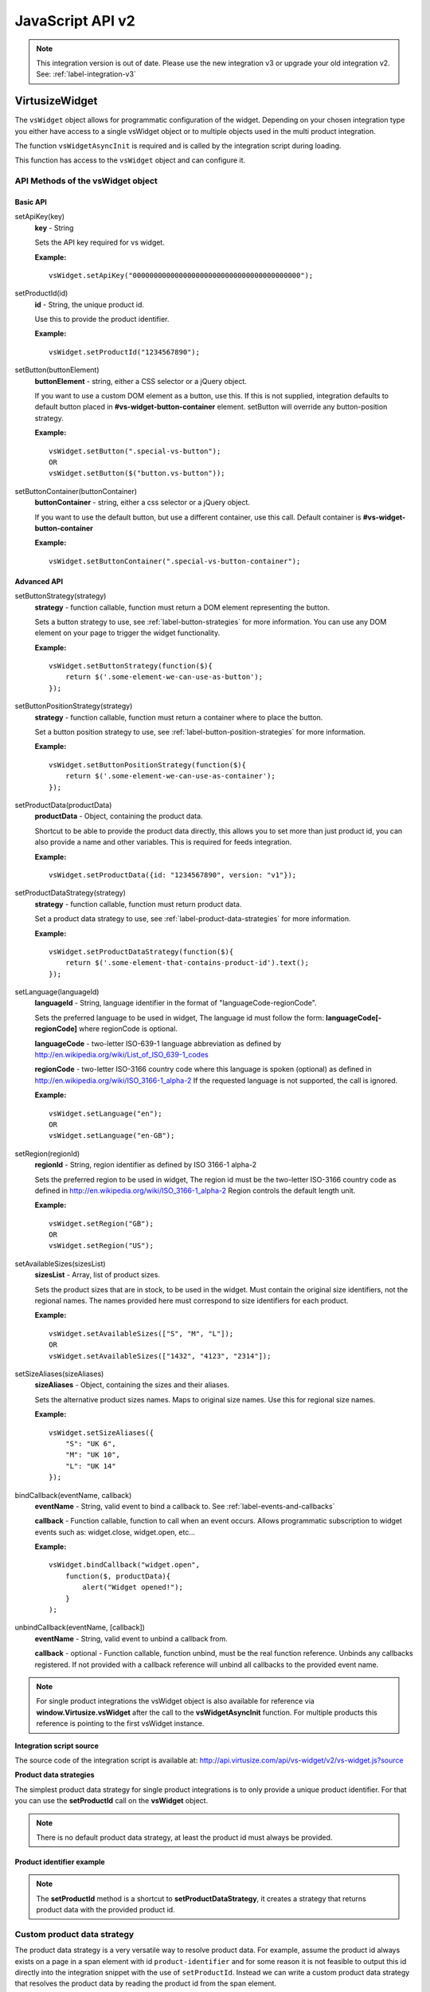.. highlight:: javascript

.. _label-javascript-api:

JavaScript API v2
=================

.. note::
    This integration version is out of date. Please use the new integration v3
    or upgrade your old integration v2. See: :ref:`label-integration-v3`

VirtusizeWidget
---------------

The ``vsWidget`` object allows for programmatic configuration of the widget.
Depending on your chosen integration type you either have access to a single
vsWidget object or to multiple objects used in the multi product integration.

.. gist:: https://gist.github.com/butschi/5620596

The function ``vsWidgetAsyncInit`` is required and is called by the integration
script during loading.

This function has access to the ``vsWidget`` object and can configure it.


API Methods of the vsWidget object
^^^^^^^^^^^^^^^^^^^^^^^^^^^^^^^^^^

Basic API
"""""""""

setApiKey(key)
    **key** - String

    Sets the API key required for vs widget.

    **Example:**

    ::

        vsWidget.setApiKey("0000000000000000000000000000000000000000");

setProductId(id)
    **id** - String, the unique product id.

    Use this to provide the product identifier.

    **Example:**

    ::

        vsWidget.setProductId("1234567890");

setButton(buttonElement)
    **buttonElement** - string, either a CSS selector or a jQuery object.

    If you want to use a custom DOM element as a button, use this. If this is
    not supplied, integration defaults to default button placed in
    **#vs-widget-button-container** element.  setButton will override any
    button-position strategy.

    **Example:**

    ::

       vsWidget.setButton(".special-vs-button");
       OR
       vsWidget.setButton($("button.vs-button"));

setButtonContainer(buttonContainer)
    **buttonContainer** - string, either a css selector or a jQuery
    object.

    If you want to use the default button, but use a different
    container, use this call.
    Default container is **#vs-widget-button-container**

    **Example:**

    ::

        vsWidget.setButtonContainer(".special-vs-button-container");


Advanced API
""""""""""""

setButtonStrategy(strategy)
    **strategy** - function callable, function must return a DOM element
    representing the button. 
    
    Sets a button strategy to use, see :ref:`label-button-strategies` for more
    information. You can use any DOM element on your page to trigger the
    widget functionality.

    **Example:**

    ::

        vsWidget.setButtonStrategy(function($){
            return $('.some-element-we-can-use-as-button');
        });

setButtonPositionStrategy(strategy)
    **strategy** - function callable, function must return a container where to
    place the button.
    
    Set a button position strategy to use, see
    :ref:`label-button-position-strategies` for more information.

    **Example:**

    ::

        vsWidget.setButtonPositionStrategy(function($){
            return $('.some-element-we-can-use-as-container');
        });

setProductData(productData)
    **productData** - Object, containing the product data.
    
    Shortcut to be able to provide the product data directly, this allows you
    to set more than just product id, you can also provide a name and other
    variables.  This is required for feeds integration.
    
    **Example:**

    ::

        vsWidget.setProductData({id: "1234567890", version: "v1"});

setProductDataStrategy(strategy)
    **strategy** - function callable, function must return product data.
    
    Set a product data strategy to use, see
    :ref:`label-product-data-strategies` for more information.

    **Example:**

    ::

        vsWidget.setProductDataStrategy(function($){
            return $('.some-element-that-contains-product-id').text();
        });

setLanguage(languageId)
    **languageId** - String, language identifier in the format of
    "languageCode-regionCode".
    
    Sets the preferred language to be used in widget, The language id must
    follow the form: **languageCode[-regionCode]** where regionCode is
    optional.
    
    **languageCode** - two-letter ISO-639-1 language abbreviation as defined by
    http://en.wikipedia.org/wiki/List_of_ISO_639-1_codes

    **regionCode** - two-letter ISO-3166 country code where this language is
    spoken (optional) as defined in
    http://en.wikipedia.org/wiki/ISO_3166-1_alpha-2 If the requested language
    is not supported, the call is ignored.

    **Example:**

    ::

        vsWidget.setLanguage("en");
        OR
        vsWidget.setLanguage("en-GB");
       

setRegion(regionId)
    **regionId** - String, region identifier as defined by ISO 3166-1 alpha-2
    
    Sets the preferred region to be used in widget, The region id must be the
    two-letter ISO-3166 country code as defined in
    http://en.wikipedia.org/wiki/ISO_3166-1_alpha-2 Region controls the default
    length unit.

    **Example:**

    ::

        vsWidget.setRegion("GB");
        OR
        vsWidget.setRegion("US");

setAvailableSizes(sizesList)
    **sizesList** - Array, list of product sizes. 
    
    Sets the product sizes that are in stock, to be used in the widget. Must
    contain the original size identifiers, not the regional names. The names
    provided here must correspond to size identifiers for each product.

    **Example:**

    ::

        vsWidget.setAvailableSizes(["S", "M", "L"]);
        OR
        vsWidget.setAvailableSizes(["1432", "4123", "2314"]);

setSizeAliases(sizeAliases)
    **sizeAliases** - Object, containing the sizes and their aliases.
    
    Sets the alternative product sizes names. Maps to original size names. Use
    this for regional size names.

    **Example:**

    ::

        vsWidget.setSizeAliases({
            "S": "UK 6",
            "M": "UK 10",
            "L": "UK 14"
        });

bindCallback(eventName, callback)
    **eventName** - String, valid event to bind a callback to. See
    :ref:`label-events-and-callbacks`

    **callback** - Function callable, function to call when an event occurs.
    Allows programmatic subscription to widget events such as: widget.close,
    widget.open, etc...

    **Example:**

    ::

        vsWidget.bindCallback("widget.open", 
            function($, productData){ 
                alert("Widget opened!"); 
            }
        );

unbindCallback(eventName, [callback])
    **eventName** - String, valid event to unbind a callback from.

    **callback** - optional - Function callable, function unbind, must be the
    real function reference.  Unbinds any callbacks registered. If not provided
    with a callback reference will unbind all callbacks to the provided event
    name.

.. note:: 

    For single product integrations the vsWidget object is also available for
    reference via **window.Virtusize.vsWidget** after the call to the
    **vsWidgetAsyncInit** function. For multiple products this reference is
    pointing to the first vsWidget instance.


**Integration script source**

The source code of the integration script is available at:
http://api.virtusize.com/api/vs-widget/v2/vs-widget.js?source


**Product data strategies**

The simplest product data strategy for single product integrations is to
only provide a unique product identifier. For that you can use the
**setProductId** call on the **vsWidget** object.


.. note:: 

    There is no default product data strategy, at least the product id must
    always be provided.


Product identifier example
""""""""""""""""""""""""""

.. gist:: https://gist.github.com/butschi/5626197


.. note::

    The **setProductId** method is a shortcut to **setProductDataStrategy**, it
    creates a strategy that returns product data with the provided product id.


.. _label-product-data-strategies:

Custom product data strategy
^^^^^^^^^^^^^^^^^^^^^^^^^^^^

The product data strategy is a very versatile way to resolve product
data. For example, assume the product id always exists on a page in a
span element with id ``product-identifier`` and for some reason it is
not feasible to output this id directly into the integration snippet
with the use of ``setProductId``. Instead we can write a custom product
data strategy that resolves the product data by reading the product id
from the span element.


Custom product data strategy example
""""""""""""""""""""""""""""""""""""

.. gist:: https://gist.github.com/butschi/5626268

The function ``setProductDataStrategy`` takes one parameter, a function
callable that will be executed and passed the jQuery instance as the
first argument. The strategy is expected to return a JSON object with at
least the **id** field set.


.. _label-button-strategies:

Button strategies
^^^^^^^^^^^^^^^^^

Integration needs to know where to place the Virtusize button. By
default, it will try to place a standard button inside an element with
id of ``vs-widget-button-container``. However any DOM element can be
used as the Virtusize button. Button strategies can be used to bind any
DOM element to act as the Virtusize button. Button strategies take
precedence over button position strategies.


Custom button example
"""""""""""""""""""""

.. gist:: https://gist.github.com/jtsoi/c43d728bee8752577cd0


Custom button strategy example
""""""""""""""""""""""""""""""

.. gist:: https://gist.github.com/jtsoi/cc0cabecdd62c5c338d3


.. _label-button-position-strategies:

Button position strategies
^^^^^^^^^^^^^^^^^^^^^^^^^^

If no button strategy is provided, a default button position strategy is
used as a fallback. The fallback strategy will position the button
inside an element with the id of ``vs-widget-button-container``.


Button position strategy example
""""""""""""""""""""""""""""""""

.. gist:: https://gist.github.com/jtsoi/016190aaf9e8e1d39afb


Custom Button position strategy example
"""""""""""""""""""""""""""""""""""""""

.. gist:: https://gist.github.com/jtsoi/e5aec012cc63daef6d9b


.. note::
    Note that the button strategy can return any DOM or jQuery element. The id
    on the element is not mandatory.  However the element should be a block
    level element.



.. _label-events-and-callbacks:

Events and Callbacks
--------------------

The integration snippet provides a way to subscribe for event callbacks.
Use the ``bindCallback`` method on the ``vsWidget`` object to register
callbacks.

All callbacks are called with two or more arguments. The first argument
will always be the jQuery global object ($), in case jQuery support is
needed inside the callback. The second argument is the current product
data object which has at least the ``id`` property. Any additional
arguments are event specific.

.. note::
    Event callbacks are a volatile feature, new events can be added, renamed or
    removed without notification as the Virtusize product evolves.


The following events are supported:

Button events
^^^^^^^^^^^^^

widget.validProduct
    Triggered when the product data has been validated, and the product
    measurements exist and are valid.

widget.button.show
    Triggered after the widget button is shown on the product page.

widget.button.click
    Triggered when a user clicks on the button, to open the widget.


Widget events
^^^^^^^^^^^^^

widget.open
    Triggered when the widget is opened.

widget.introApp
    Triggered when a user sees the intro app (first screen for a new
    user).

widget.getStartedApp
    Triggered when a user sees the get-started app (user clicks "next"
    button from intro app).

widget.welcomeBackApp
    Triggered when a user opens the welcome-back app (if the user has
    used VS before and has at least one item in the wardrobe).

widget.introApp.noTapeClick
    Triggered when a user clicks the "I do not have a tape measure" link
    in the intro app or the welcome-back app.

widget.newFromMeasurementsApp
    Triggered when a user opens the new-from-measurements app, also
    known as the "third slide".

widget.newFromMeasurementsApp.itemCreated
    Triggered when a user successfully creates a new item from
    measurements in the new-from-measurements app.

widget.compareApp
    Triggered when a user compares the product in the compare view.

.. note:: 
    The **widget.compareApp** event is probably the most useful event as it
    registers when a user compares items. Use this event to register Virtusize
    "uses".

widget.compareApp.addNewItemClick
    Triggered when a user clicks the "Add new item" button in the
    wardrobe app (previously the compare app, hence the event name).

widget.compareApp.saveWardrobeClick
    Triggered when a user clicks the "Save my wardrobe" button in the
    compare app.

widget.sizeId.selected
    Triggered when a size is selected in the widget. Note: the third
    argument to the callback function will be an object containing the
    selected size ID and a boolean indicating if the size was
    auto-selected or not.

widget.iOwnItClick
    Triggered when a user clicks the "i-own-it" button, from anywhere in
    the widget.

widget.newFromReferenceApp
    Triggered when a user opens the new-from-reference app, the
    reference size selector from intro app.

widget.newFromReferenceApp.itemCreated
    Triggered when a user successfully adds a new item by using an
    existing product as reference.

widget.wardrobeApp
    Triggered when a user opens the wardrobe app.

widget.wardrobeApp.itemDeleted
    Triggered when a user deletes an existing item from her wardrobe.

widget.editItemApp
    Triggered when a user opens the edit item app, from either compare
    app or wardrobe app.

widget.loginApp
    Triggered when user opens the login app.

widget.registerApp
    Triggered when user opens the register app.

widget.faqApp
    Triggered when user opens the faq app.

widget.faqApp.sectionClicked
    Triggered when a user clicks an faq section. Note: the third
    argument to the callback function will be the section ID (qa1-qa10).

widget.close
    Triggered when the widget is closed.


Event callback example
^^^^^^^^^^^^^^^^^^^^^^

.. gist:: https://gist.github.com/butschi/5626347


